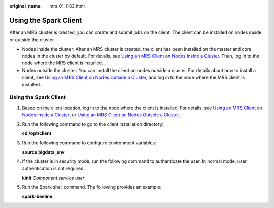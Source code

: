 :original_name: mrs_01_1183.html

.. _mrs_01_1183:

Using the Spark Client
======================

After an MRS cluster is created, you can create and submit jobs on the client. The client can be installed on nodes inside or outside the cluster.

-  Nodes inside the cluster: After an MRS cluster is created, the client has been installed on the master and core nodes in the cluster by default. For details, see `Using an MRS Client on Nodes Inside a Cluster <https://docs.otc.t-systems.com/usermanual/mrs/mrs_01_0090.html>`__. Then, log in to the node where the MRS client is installed..
-  Nodes outside the cluster: You can install the client on nodes outside a cluster. For details about how to install a client, see `Using an MRS Client on Nodes Outside a Cluster <https://docs.otc.t-systems.com/usermanual/mrs/mrs_01_0091.html>`__, and log in to the node where the MRS client is installed..


Using the Spark Client
----------------------

#. Based on the client location, log in to the node where the client is installed. For details, see `Using an MRS Client on Nodes Inside a Cluster <https://docs.otc.t-systems.com/usermanual/mrs/mrs_01_0090.html>`__, or `Using an MRS Client on Nodes Outside a Cluster <https://docs.otc.t-systems.com/usermanual/mrs/mrs_01_0091.html>`__.

#. Run the following command to go to the client installation directory:

   **cd /opt/client**

#. Run the following command to configure environment variables:

   **source bigdata_env**

#. If the cluster is in security mode, run the following command to authenticate the user. In normal mode, user authentication is not required.

   **kinit** *Component service user*

#. Run the Spark shell command. The following provides an example:

   **spark-beeline**

